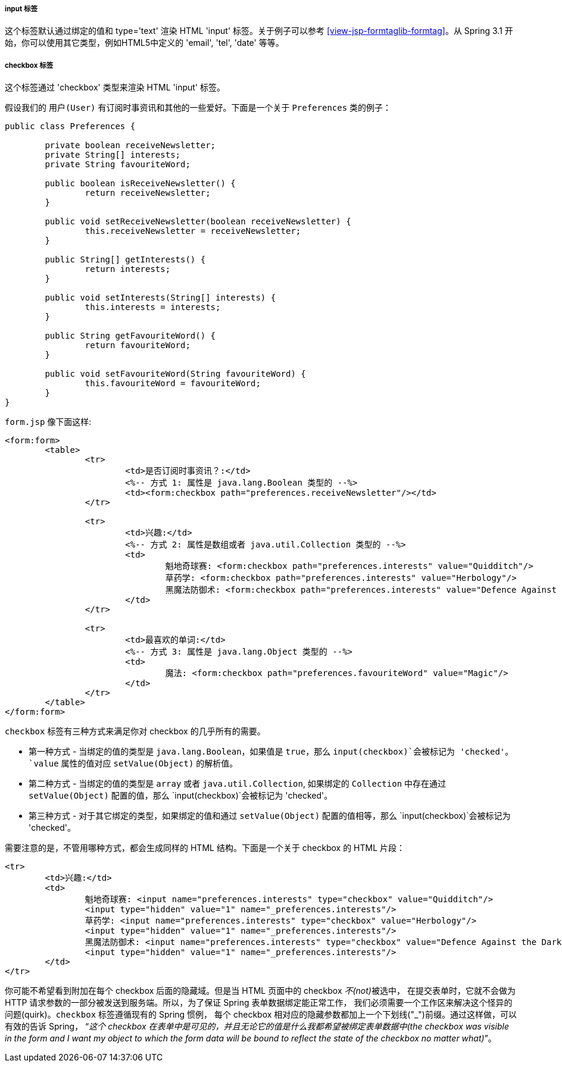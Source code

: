 [[view-jsp-formtaglib-inputtag]]
===== input 标签

这个标签默认通过绑定的值和 type='text' 渲染 HTML 'input' 标签。关于例子可以参考 <<view-jsp-formtaglib-formtag>>。从 Spring 3.1 开始，你可以使用其它类型，例如HTML5中定义的 'email', 'tel', 'date' 等等。

[[view-jsp-formtaglib-checkboxtag]]
===== checkbox 标签

这个标签通过 'checkbox' 类型来渲染 HTML 'input' 标签。

假设我们的 `用户(User)` 有订阅时事资讯和其他的一些爱好。下面是一个关于 `Preferences` 类的例子：

[source,java,indent=0]
[subs="verbatim,quotes"]
----
	public class Preferences {

		private boolean receiveNewsletter;
		private String[] interests;
		private String favouriteWord;

		public boolean isReceiveNewsletter() {
			return receiveNewsletter;
		}

		public void setReceiveNewsletter(boolean receiveNewsletter) {
			this.receiveNewsletter = receiveNewsletter;
		}

		public String[] getInterests() {
			return interests;
		}

		public void setInterests(String[] interests) {
			this.interests = interests;
		}

		public String getFavouriteWord() {
			return favouriteWord;
		}

		public void setFavouriteWord(String favouriteWord) {
			this.favouriteWord = favouriteWord;
		}
	}
----

`form.jsp` 像下面这样:

[source,xml,indent=0]
[subs="verbatim,quotes"]
----
	<form:form>
		<table>
			<tr>
				<td>是否订阅时事资讯？:</td>
				<%-- 方式 1: 属性是 java.lang.Boolean 类型的 --%>
				<td><form:checkbox path="preferences.receiveNewsletter"/></td>
			</tr>

			<tr>
				<td>兴趣:</td>
				<%-- 方式 2: 属性是数组或者 java.util.Collection 类型的 --%>
				<td>
					魁地奇球赛: <form:checkbox path="preferences.interests" value="Quidditch"/>
					草药学: <form:checkbox path="preferences.interests" value="Herbology"/>
					黑魔法防御术: <form:checkbox path="preferences.interests" value="Defence Against the Dark Arts"/>
				</td>
			</tr>

			<tr>
				<td>最喜欢的单词:</td>
				<%-- 方式 3: 属性是 java.lang.Object 类型的 --%>
				<td>
					魔法: <form:checkbox path="preferences.favouriteWord" value="Magic"/>
				</td>
			</tr>
		</table>
	</form:form>
----

`checkbox` 标签有三种方式来满足你对 checkbox 的几乎所有的需要。

* 第一种方式 - 当绑定的值的类型是 `java.lang.Boolean`，如果值是  `true`，那么 `input(checkbox)`会被标记为 'checked'。`value` 属性的值对应 `setValue(Object)` 的解析值。
* 第二种方式 - 当绑定的值的类型是 `array` 或者 `java.util.Collection`, 如果绑定的 `Collection` 中存在通过 `setValue(Object)` 配置的值，那么 `input(checkbox)`会被标记为 'checked'。
* 第三种方式 - 对于其它绑定的类型，如果绑定的值和通过 `setValue(Object)` 配置的值相等，那么 `input(checkbox)`会被标记为 'checked'。

需要注意的是，不管用哪种方式，都会生成同样的 HTML 结构。下面是一个关于 checkbox 的 HTML 片段：

[source,xml,indent=0]
[subs="verbatim,quotes"]
----
	<tr>
		<td>兴趣:</td>
		<td>
			魁地奇球赛: <input name="preferences.interests" type="checkbox" value="Quidditch"/>
			<input type="hidden" value="1" name="_preferences.interests"/>
			草药学: <input name="preferences.interests" type="checkbox" value="Herbology"/>
			<input type="hidden" value="1" name="_preferences.interests"/>
			黑魔法防御术: <input name="preferences.interests" type="checkbox" value="Defence Against the Dark Arts"/>
			<input type="hidden" value="1" name="_preferences.interests"/>
		</td>
	</tr>
----

你可能不希望看到附加在每个 checkbox 后面的隐藏域。但是当 HTML 页面中的 checkbox __不(not)__被选中，
在提交表单时，它就不会做为 HTTP 请求参数的一部分被发送到服务端。所以，为了保证 Spring 表单数据绑定能正常工作，
我们必须需要一个工作区来解决这个怪异的问题(quirk)。`checkbox` 标签遵循现有的 Spring 惯例，
每个 checkbox 相对应的隐藏参数都加上一个下划线("_")前缀。通过这样做，可以有效的告诉 Spring，
“__这个 checkbox 在表单中是可见的，并且无论它的值是什么我都希望被绑定表单数据中(the checkbox was visible in the form and I want my object to
which the form data will be bound to reflect the state of the checkbox no matter what)__”。
